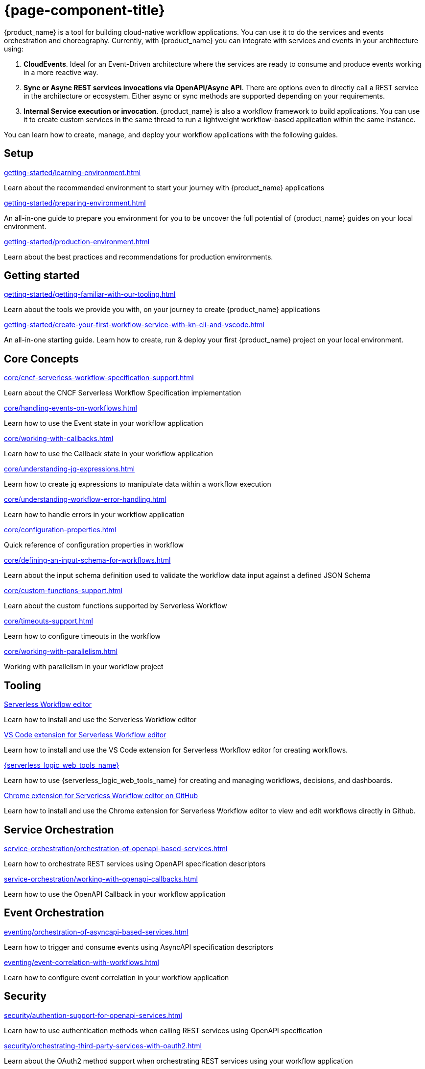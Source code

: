 = {page-component-title}

{product_name} is a tool for building cloud-native workflow applications. You can use it to do the services and events orchestration and choreography. Currently, with {product_name} you can integrate with services and events in your architecture using:

1. **CloudEvents**. Ideal for an Event-Driven architecture where the services are ready to consume and produce events working in a more reactive way.
2. **Sync or Async REST services invocations via OpenAPI/Async API**. There are options even to directly call a REST service in the architecture or ecosystem. Either async or sync methods are supported depending on your requirements.
3. **Internal Service execution or invocation**. {product_name} is also a workflow framework to build applications. You can use it to create custom services in the same thread to run a lightweight workflow-based application within the same instance.

You can learn how to create, manage, and deploy your workflow applications with the following guides.

[.card-section]
== Setup

[.card]
--
[.card-title]
xref:getting-started/learning-environment.adoc[]
[.card-description]
Learn about the recommended environment to start your journey with {product_name} applications
--

[.card]
--
[.card-title]
xref:getting-started/preparing-environment.adoc[]
[.card-description]
An all-in-one guide to prepare you environment for you to be uncover the full potential of {product_name} guides on your local environment.
--

[.card]
--
[.card-title]
xref:getting-started/production-environment.adoc[]
[.card-description]
Learn about the best practices and recommendations for production environments.
--

[.card-section]
== Getting started

[.card]
--
[.card-title]
xref:getting-started/getting-familiar-with-our-tooling.adoc[]
[.card-description]
Learn about the tools we provide you with, on your journey to create {product_name} applications
--

[.card]
--
[.card-title]
xref:getting-started/create-your-first-workflow-service-with-kn-cli-and-vscode.adoc[]
[.card-description]
An all-in-one starting guide. Learn how to create, run & deploy your first {product_name} project on your local environment.
--

[.card-section]
== Core Concepts

[.card]
--
[.card-title]
xref:core/cncf-serverless-workflow-specification-support.adoc[]
[.card-description]
Learn about the CNCF Serverless Workflow Specification implementation
--

[.card]
--
[.card-title]
xref:core/handling-events-on-workflows.adoc[]
[.card-description]
Learn how to use the Event state in your workflow application
--

[.card]
--
[.card-title]
xref:core/working-with-callbacks.adoc[]
[.card-description]
Learn how to use the Callback state in your workflow application
--

[.card]
--
[.card-title]
xref:core/understanding-jq-expressions.adoc[]
[.card-description]
Learn how to create jq expressions to manipulate data within a workflow execution
--

[.card]
--
[.card-title]
xref:core/understanding-workflow-error-handling.adoc[]
[.card-description]
Learn how to handle errors in your workflow application
--

[.card]
--
[.card-title]
xref:core/configuration-properties.adoc[]
[.card-description]
Quick reference of configuration properties in workflow
--

[.card]
--
[.card-title]
xref:core/defining-an-input-schema-for-workflows.adoc[]
[.card-description]
Learn about the input schema definition used to validate the workflow data input against a defined JSON Schema
--

[.card]
--
[.card-title]
xref:core/custom-functions-support.adoc[]
[.card-description]
Learn about the custom functions supported by Serverless Workflow
--

[.card]
--
[.card-title]
xref:core/timeouts-support.adoc[]
[.card-description]
Learn how to configure timeouts in the workflow
--

[.card]
--
[.card-title]
xref:core/working-with-parallelism.adoc[]
[.card-description]
Working with parallelism in your workflow project
--

[.card-section]
== Tooling

[.card]
--
[.card-title]
xref:tooling/serverless-workflow-editor/swf-editor-overview.adoc[Serverless Workflow editor]
[.card-description]
Learn how to install and use the Serverless Workflow editor
--

[.card]
--
[.card-title]
xref:tooling/serverless-workflow-editor/swf-editor-vscode-extension.adoc[VS Code extension for Serverless Workflow editor]
[.card-description]
Learn how to install and use the VS Code extension for Serverless Workflow editor for creating workflows.
--

[.card]
--
[.card-title]
xref:tooling/serverless-logic-web-tools/serverless-logic-web-tools-overview.adoc[{serverless_logic_web_tools_name}]
[.card-description]
Learn how to use {serverless_logic_web_tools_name} for creating and managing workflows, decisions, and dashboards.
--

[.card]
--
[.card-title]
xref:tooling/serverless-workflow-editor/swf-editor-chrome-extension.adoc[Chrome extension for Serverless Workflow editor on GitHub]
[.card-description]
Learn how to install and use the Chrome extension for Serverless Workflow editor to view and edit workflows directly in Github.
--

[.card-section]
== Service Orchestration

[.card]
--
[.card-title]
xref:service-orchestration/orchestration-of-openapi-based-services.adoc[]
[.card-description]
Learn how to orchestrate REST services using OpenAPI specification descriptors
--

[.card]
--
[.card-title]
xref:service-orchestration/working-with-openapi-callbacks.adoc[]
[.card-description]
Learn how to use the OpenAPI Callback in your workflow application
--

[.card-section]
== Event Orchestration

[.card]
--
[.card-title]
xref:eventing/orchestration-of-asyncapi-based-services.adoc[]
[.card-description]
Learn how to trigger and consume events using AsyncAPI specification descriptors
--

[.card]
--
[.card-title]
xref:eventing/event-correlation-with-workflows.adoc[]
[.card-description]
Learn how to configure event correlation in your workflow application
--

[.card-section]
== Security

[.card]
--
[.card-title]
xref:security/authention-support-for-openapi-services.adoc[]
[.card-description]
Learn how to use authentication methods when calling REST services using OpenAPI specification
--

[.card]
--
[.card-title]
xref:security/orchestrating-third-party-services-with-oauth2.adoc[]
[.card-description]
Learn about the OAuth2 method support when orchestrating REST services using your workflow application
--

[.card-section]
== Executing, Testing and Troubleshooting

[.card]
--
[.card-title]
xref:testing-and-troubleshooting/quarkus-dev-ui-extension/quarkus-dev-ui-overview.adoc[Kogito Serverless Workflow Tools extension in Quarkus Dev UI]
[.card-description]
Learn how to use the Serverless Workflow extension in Quarkus Dev UI
--

[.card]
--
[.card-title]
xref:testing-and-troubleshooting/kn-plugin-workflow-overview.adoc[{product_name} plug-in for Knative CLI]
[.card-description]
Learn how to install the {product_name} plug-in for Knative CLI
--

[.card-section]
== Persistence

[.card]
--
[.card-title]
xref:persistence/core-concepts.adoc[]
[.card-description]
Learn about the core concepts of persistence inf {product_name}
--

[.card-section]
== Cloud

[.card]
--
[.card-title]
xref:cloud/index.adoc[{product_name} in the Cloud]
[.card-description]
Learn about the options to deploy workflow applications in Kubernetes
--

[.card-section]
== Integrations

[.card]
--
[.card-title]
xref:integrations/core-concepts.adoc[]
[.card-description]
Learn how to handle integrations of external services in {product_name} application
--

[.card-section]
== Job Service

[.card]
--
[.card-title]
xref:job-services/core-concepts.adoc[]
[.card-description]
Details about Job Service to control timers in {PRODUCT_NAME}
--

[.card-section]
== Data Index service

[.card]
--
[.card-title]
xref:data-index/data-index-core-concepts.adoc[]
[.card-description]
Learn Data Index core concepts, allowing to understand the purpose and the different deployment options that are provided.
--

[.card]
--
[.card-title]
xref:data-index/data-index-service.adoc[]
[.card-description]
Go deeper in details about Data Index as standalone service deployment.
--

== Use Cases
Collection of guides showcasing core concepts of {product_name} or providing a solution to specific problem in our domain.

In the `Advanced Developer Use Cases` section, you can find guides that use Java and Quarkus to create {product_name} applications. These guides allow users to vastly customize their applications depending on their use case. Good undertsanding and knowledge of these technologies is expected.

[.card-section]
== Advanced Developer Use Cases

[.card]
--
[.card-title]
xref:use-cases/advanced-developer-use-cases/index.adoc[{product_name} with Quarkus]
[.card-description]
Learn how to develop & customize {product_name} applications with Quarkus
--
